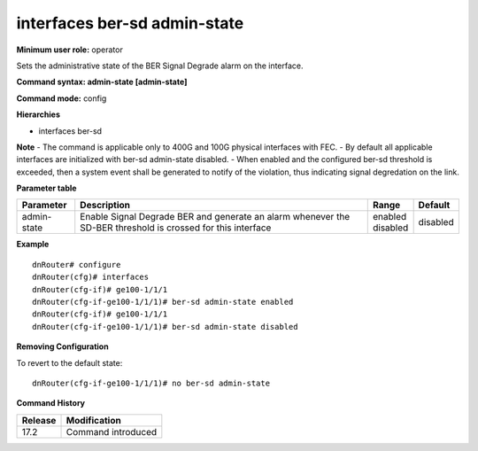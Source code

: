 interfaces ber-sd admin-state
-----------------------------

**Minimum user role:** operator

Sets the administrative state of the BER Signal Degrade alarm on the interface.

**Command syntax: admin-state [admin-state]**

**Command mode:** config

**Hierarchies**

- interfaces ber-sd

**Note**
- The command is applicable only to 400G and 100G physical interfaces with FEC.
- By default all applicable interfaces are initialized with ber-sd admin-state disabled.
- When enabled and the configured ber-sd threshold is exceeded, then a system event shall be generated to notify of the violation, thus indicating signal degredation on the link.

**Parameter table**

+-------------+----------------------------------------------------------------------------------+--------------+----------+
| Parameter   | Description                                                                      | Range        | Default  |
+=============+==================================================================================+==============+==========+
| admin-state | Enable Signal Degrade BER and generate an alarm whenever the SD-BER threshold is | | enabled    | disabled |
|             | crossed for this interface                                                       | | disabled   |          |
+-------------+----------------------------------------------------------------------------------+--------------+----------+

**Example**
::

    dnRouter# configure
    dnRouter(cfg)# interfaces
    dnRouter(cfg-if)# ge100-1/1/1
    dnRouter(cfg-if-ge100-1/1/1)# ber-sd admin-state enabled
    dnRouter(cfg-if)# ge100-1/1/1
    dnRouter(cfg-if-ge100-1/1/1)# ber-sd admin-state disabled


**Removing Configuration**

To revert to the default state:
::

    dnRouter(cfg-if-ge100-1/1/1)# no ber-sd admin-state

**Command History**

+---------+--------------------+
| Release | Modification       |
+=========+====================+
| 17.2    | Command introduced |
+---------+--------------------+

